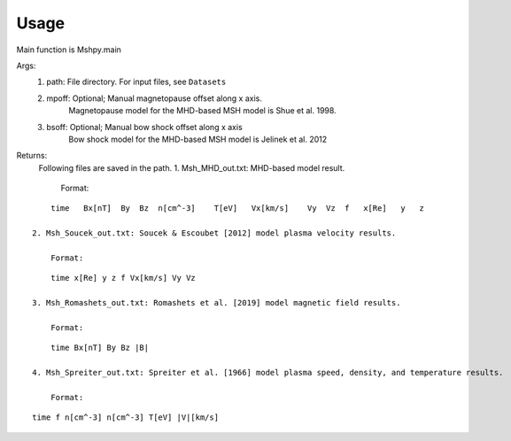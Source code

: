 Usage
-----------------------------------------

Main function is Mshpy.main

Args:
    1. path: File directory. For input files, see ``Datasets``
    2. mpoff: Optional; Manual magnetopause offset along x axis.
        Magnetopause model for the MHD-based MSH model is Shue et al. 1998.
    3. bsoff: Optional; Manual bow shock offset along x axis
        Bow shock model for the MHD-based MSH model is Jelinek et al. 2012

Returns:
    Following files are saved in the path.
    1. Msh_MHD_out.txt: MHD-based model result.
        
        Format:
::    

        time   Bx[nT]  By  Bz  n[cm^-3]    T[eV]   Vx[km/s]    Vy  Vz  f   x[Re]   y   z
         
    2. Msh_Soucek_out.txt: Soucek & Escoubet [2012] model plasma velocity results.
        
        Format:
::

        time x[Re] y z f Vx[km/s] Vy Vz
        
    3. Msh_Romashets_out.txt: Romashets et al. [2019] model magnetic field results.
        
        Format:
::

        time Bx[nT] By Bz |B|
        
    4. Msh_Spreiter_out.txt: Spreiter et al. [1966] model plasma speed, density, and temperature results.
        
        Format:
:: 

        time f n[cm^-3] n[cm^-3] T[eV] |V|[km/s]

